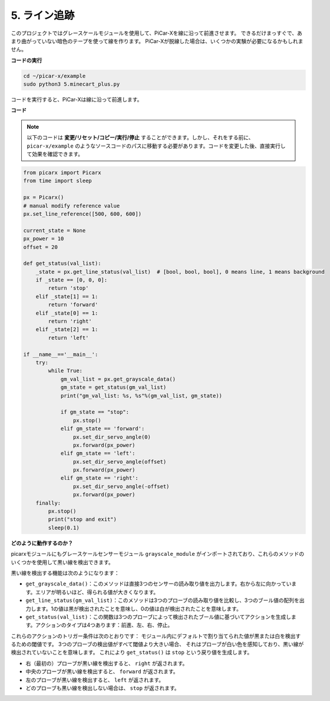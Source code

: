 .. _py_line_tracking:

5. ライン追跡
====================================

このプロジェクトではグレースケールモジュールを使用して、PiCar-Xを線に沿って前進させます。
できるだけまっすぐで、あまり曲がっていない暗色のテープを使って線を作ります。
PiCar-Xが脱線した場合は、いくつかの実験が必要になるかもしれません。

**コードの実行**

.. raw:: html

    <run></run>

.. code-block::

    cd ~/picar-x/example
    sudo python3 5.minecart_plus.py
    
コードを実行すると、PiCar-Xは線に沿って前進します。

**コード**

.. note::
    以下のコードは **変更/リセット/コピー/実行/停止** することができます。しかし、それをする前に、 ``picar-x/example`` のようなソースコードのパスに移動する必要があります。コードを変更した後、直接実行して効果を確認できます。


.. raw:: html

    <run></run>

.. code-block:: python

    from picarx import Picarx
    from time import sleep

    px = Picarx()
    # manual modify reference value
    px.set_line_reference([500, 600, 600])

    current_state = None
    px_power = 10
    offset = 20

    def get_status(val_list):
        _state = px.get_line_status(val_list)  # [bool, bool, bool], 0 means line, 1 means background
        if _state == [0, 0, 0]:
            return 'stop'
        elif _state[1] == 1:
            return 'forward'
        elif _state[0] == 1:
            return 'right'
        elif _state[2] == 1:
            return 'left'

    if __name__=='__main__':
        try:
            while True:
                gm_val_list = px.get_grayscale_data()
                gm_state = get_status(gm_val_list)
                print("gm_val_list: %s, %s"%(gm_val_list, gm_state))

                if gm_state == "stop":
                    px.stop()
                elif gm_state == 'forward':
                    px.set_dir_servo_angle(0)
                    px.forward(px_power) 
                elif gm_state == 'left':
                    px.set_dir_servo_angle(offset)
                    px.forward(px_power) 
                elif gm_state == 'right':
                    px.set_dir_servo_angle(-offset)
                    px.forward(px_power) 
        finally:
            px.stop()
            print("stop and exit")
            sleep(0.1)


                

**どのように動作するのか？**

picarxモジュールにもグレースケールセンサーモジュール ``grayscale_module`` がインポートされており、これらのメソッドのいくつかを使用して黒い線を検出できます。

黒い線を検出する機能は次のようになります：

* ``get_grayscale_data()``：このメソッドは直接3つのセンサーの読み取り値を出力します。右から左に向かっています。エリアが明るいほど、得られる値が大きくなります。

* ``get_line_status(gm_val_list)``：このメソッドは3つのプローブの読み取り値を比較し、3つのブール値の配列を出力します。1の値は黒が検出されたことを意味し、0の値は白が検出されたことを意味します。

* ``get_status(val_list)``：この関数は3つのプローブによって検出されたブール値に基づいてアクションを生成します。アクションのタイプは4つあります：前進、左、右、停止。

これらのアクションのトリガー条件は次のとおりです：
モジュール内にデフォルトで割り当てられた値が黒または白を検出するための閾値です。
3つのプローブの検出値がすべて閾値より大きい場合、
それはプローブが白い色を感知しており、黒い線が検出されていないことを意味します。
これにより ``get_status()`` は ``stop`` という戻り値を生成します。

* 右（最初の）プローブが黒い線を検出すると、 ``right`` が返されます。
* 中央のプローブが黒い線を検出すると、 ``forward`` が返されます。
* 左のプローブが黒い線を検出すると、 ``left`` が返されます。
* どのプローブも黒い線を検出しない場合は、 ``stop`` が返されます。